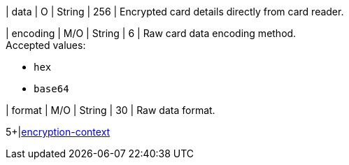 // This include file requires the shortcut {listname} in the link, as this include file is used in different environments.
// The shortcut guarantees that the target of the link remains in the current environment.

| data 
| O 
| String
| 256
| Encrypted card details directly from card reader. +


| encoding 
| M/O 
| String 
| 6
| Raw card data encoding method. +
Accepted values: +

* ``hex`` +
* ``base64`` +

//-

| format 
| M/O 
| String 
| 30
| Raw data format. +

5+|<<{listname}_request_card_EncContext, encryption-context>>

